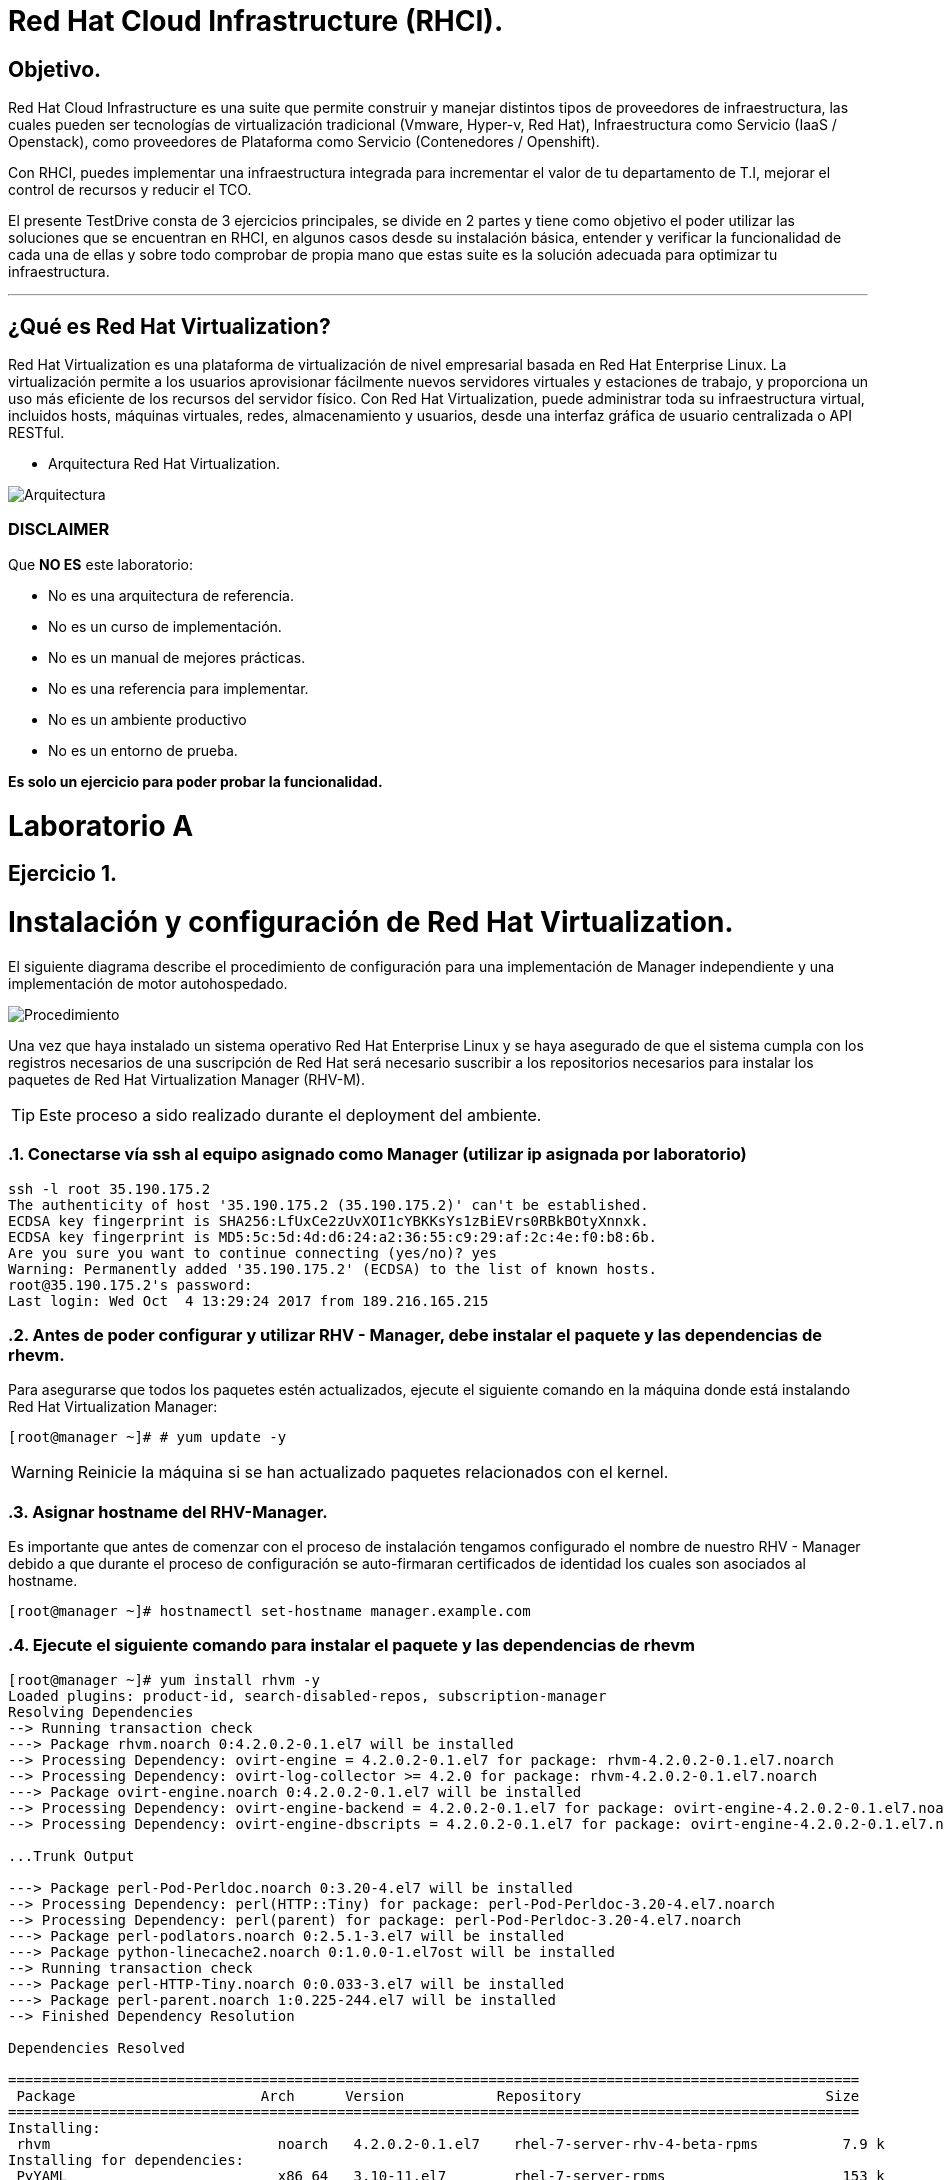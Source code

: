 = Red Hat Cloud Infrastructure (RHCI).



== Objetivo.

Red Hat Cloud Infrastructure es una suite que permite construir y manejar distintos tipos de proveedores de infraestructura, 
las cuales pueden  ser tecnologías de virtualización tradicional (Vmware, Hyper-v, Red Hat), Infraestructura como Servicio 
(IaaS / Openstack), como proveedores de Plataforma como Servicio (Contenedores / Openshift).

Con RHCI, puedes implementar una infraestructura integrada para incrementar el valor de tu departamento de T.I, mejorar el
control de recursos y reducir el TCO.

El presente TestDrive consta de 3 ejercicios principales, se divide en 2 partes y tiene como objetivo el poder utilizar 
las soluciones que se encuentran en RHCI, en algunos casos desde su instalación básica, entender y verificar la funcionalidad
de cada una de ellas y sobre todo comprobar de propia mano que estas suite es la solución adecuada para optimizar tu infraestructura.

---
== ¿Qué es Red Hat Virtualization?

Red Hat Virtualization es una plataforma de virtualización de nivel empresarial basada en Red Hat Enterprise Linux. 
La virtualización permite a los usuarios aprovisionar fácilmente nuevos servidores virtuales y estaciones de trabajo, y 
proporciona un uso más eficiente de los recursos del servidor físico. Con Red Hat Virtualization, puede administrar toda 
su infraestructura virtual, incluidos hosts, máquinas virtuales, redes, almacenamiento y usuarios, desde una interfaz 
gráfica de usuario centralizada o API RESTful.

* Arquitectura Red Hat Virtualization.

image::./img/471.png[Arquitectura]


=== DISCLAIMER
Que *NO ES* este laboratorio:

  • No es una arquitectura de referencia.
  • No es un curso de implementación.
  • No es un manual de mejores prácticas.
  • No es una referencia para implementar.
  • No es un ambiente productivo
  • No es un entorno de prueba.

*Es solo un ejercicio para poder probar la funcionalidad.*

= Laboratorio A
== Ejercicio 1.

= Instalación y configuración de Red Hat Virtualization.
El siguiente diagrama describe el procedimiento de configuración para una implementación de Manager independiente y una implementación de motor autohospedado.

image::./img/RHEV_SHE_454569_0717_JCS_deployment_02.png[Procedimiento]

Una vez que haya instalado un sistema operativo Red Hat Enterprise Linux y se haya asegurado de que el sistema cumpla con los  registros necesarios de una suscripción de Red Hat será necesario suscribir a los repositorios necesarios para instalar los paquetes de Red Hat Virtualization Manager (RHV-M).

TIP: Este proceso a sido realizado durante el deployment del ambiente.

:sectnums:
=== Conectarse vía ssh al equipo asignado como Manager (utilizar ip asignada por laboratorio)
----
ssh -l root 35.190.175.2
The authenticity of host '35.190.175.2 (35.190.175.2)' can't be established.
ECDSA key fingerprint is SHA256:LfUxCe2zUvXOI1cYBKKsYs1zBiEVrs0RBkBOtyXnnxk.
ECDSA key fingerprint is MD5:5c:5d:4d:d6:24:a2:36:55:c9:29:af:2c:4e:f0:b8:6b.
Are you sure you want to continue connecting (yes/no)? yes
Warning: Permanently added '35.190.175.2' (ECDSA) to the list of known hosts.
root@35.190.175.2's password:
Last login: Wed Oct  4 13:29:24 2017 from 189.216.165.215
----

=== Antes de poder configurar y utilizar RHV - Manager, debe instalar el paquete y las dependencias de rhevm.

Para asegurarse que todos los paquetes estén actualizados, ejecute el siguiente comando en la máquina donde está instalando Red Hat Virtualization Manager:
----
[root@manager ~]# # yum update -y
----

WARNING: Reinicie la máquina si se han actualizado paquetes relacionados con el kernel.

=== Asignar hostname del RHV-Manager.

Es importante que antes de comenzar con el proceso de instalación tengamos configurado el nombre de nuestro RHV - Manager
debido a que durante el proceso de configuración se auto-firmaran certificados de identidad los cuales son asociados al hostname.

----
[root@manager ~]# hostnamectl set-hostname manager.example.com
----

=== Ejecute el siguiente comando para instalar el paquete y las dependencias de rhevm 
----
[root@manager ~]# yum install rhvm -y
Loaded plugins: product-id, search-disabled-repos, subscription-manager
Resolving Dependencies
--> Running transaction check
---> Package rhvm.noarch 0:4.2.0.2-0.1.el7 will be installed
--> Processing Dependency: ovirt-engine = 4.2.0.2-0.1.el7 for package: rhvm-4.2.0.2-0.1.el7.noarch
--> Processing Dependency: ovirt-log-collector >= 4.2.0 for package: rhvm-4.2.0.2-0.1.el7.noarch
---> Package ovirt-engine.noarch 0:4.2.0.2-0.1.el7 will be installed
--> Processing Dependency: ovirt-engine-backend = 4.2.0.2-0.1.el7 for package: ovirt-engine-4.2.0.2-0.1.el7.noarch
--> Processing Dependency: ovirt-engine-dbscripts = 4.2.0.2-0.1.el7 for package: ovirt-engine-4.2.0.2-0.1.el7.noarch

...Trunk Output

---> Package perl-Pod-Perldoc.noarch 0:3.20-4.el7 will be installed
--> Processing Dependency: perl(HTTP::Tiny) for package: perl-Pod-Perldoc-3.20-4.el7.noarch
--> Processing Dependency: perl(parent) for package: perl-Pod-Perldoc-3.20-4.el7.noarch
---> Package perl-podlators.noarch 0:2.5.1-3.el7 will be installed
---> Package python-linecache2.noarch 0:1.0.0-1.el7ost will be installed
--> Running transaction check
---> Package perl-HTTP-Tiny.noarch 0:0.033-3.el7 will be installed
---> Package perl-parent.noarch 1:0.225-244.el7 will be installed
--> Finished Dependency Resolution

Dependencies Resolved

=====================================================================================================
 Package                      Arch      Version           Repository                             Size
=====================================================================================================
Installing:
 rhvm                        	noarch   4.2.0.2-0.1.el7    rhel-7-server-rhv-4-beta-rpms          7.9 k
Installing for dependencies:
 PyYAML                      	x86_64   3.10-11.el7        rhel-7-server-rpms                     153 k
 ansible                     	noarch   2.4.1.0-1.el7ae    rhel-7-server-rhv-4-beta-rpms          7.6 M
 ant                      		noarch   1.9.2-9.el7        rhel-7-server-rpms                     1.9 M
 antlr-tool                  	noarch   2.7.7-30.el7       rhel-7-server-rpms                     357 k
 aopalliance                	noarch   1.0-8.el7          rhel-7-server-rhv-4-tools-beta-rpms     11 k
 apache-commons-beanutils    	noarch   1.8.3-14.el7       rhel-7-server-rhv-4-tools-beta-rpms    213 k
 apache-commons-codec       	noarch   1.8-7.el7          rhel-7-server-rpms                     223 k
 apache-commons-collections  	noarch   3.2.1-22.el7_2     rhel-7-server-rpms                     509 k
 apache-commons-compress     	noarch   1.5-4.el7          rhel-7-server-rhv-4-tools-beta-rpms    241 k
 apache-commons-configuration noarch   1.9-8.el7          rhel-7-server-rhv-4-tools-beta-rpms    335 k

...Trunk Output

 xml-commons-resolver     		noarch   1.2-15.el7         rhel-7-server-rpms                     108 k
 xmlrpc-client                noarch   1:3.1.3-8.el7      rhel-7-server-rhv-4-tools-beta-rpms     57 k
 xmlrpc-common              	noarch   1:3.1.3-8.el7      rhel-7-server-rhv-4-tools-beta-rpms    105 k
 xpp3                       	noarch   1.1.3.8-11.el7     rhel-7-server-rpms                     336 k
 xz-java                    	noarch   1.3-3.el7          rhel-7-server-rhv-4-tools-beta-rpms     89 k
 yajl                     		x86_64   2.0.4-4.el7        rhel-7-server-rpms                      39 k
 yum-plugin-versionlock      	noarch   1.1.31-42.el7      rhel-7-server-rpms                      32 k

Transaction Summary
======================================================================================================
Install  1 Package (+639 Dependent packages)

Total download size: 1.0 G
Installed size: 2.0 G
Downloading packages:
(1/640): PyYAML-3.10-11.el7.x86_64.rpm				                     	| 153 kB  00:00:00
(2/640): ant-1.9.2-9.el7.noarch.rpm                               	| 1.9 MB  00:00:00
(3/640): antlr-tool-2.7.7-30.el7.noarch.rpm                       	| 357 kB  00:00:00
(4/640): apache-commons-collections-3.2.1-22.el7_2.noarch.rpm     	| 509 kB  00:00:00
(5/640): apache-commons-beanutils-1.8.3-14.el7.noarch.rpm          	| 213 kB  00:00:00

...Trunk Output

(637/640): yajl-2.0.4-4.el7.x86_64.rpm                          	 |  39 kB  00:00:00
(638/640): yum-plugin-versionlock-1.1.31-42.el7.noarch.rpm         |  32 kB  00:00:00
(639/640): xz-java-1.3-3.el7.noarch.rpm                         	 |  89 kB  00:00:00
(640/640): rhv-guest-tools-iso-4.2-1.el7ev.noarch.rpm           	 | 273 MB  00:00:55
---------------------------------------------------------------------------------------------------------------------------
Total                                                             6.1 MB/s | 1.0 GB  00:02:49
Running transaction check
Running transaction test
Transaction test succeeded
Running transaction
  Installing : ruby-libs-2.0.0.648-30.el7.x86_64                          		1/640
  Installing : otopi-1.7.5-1.el7ev.noarch                                   	2/640
  Installing : openvswitch-2.7.3-2.git20171010.el7fdp.x86_64               		3/640

...Trunk Output

  Verifying  : jsr-311-1.1.1-6.el7.noarch                                 	637/640
  Verifying  : httpd-2.4.6-67.el7_4.6.x86_64                              	638/640
  Verifying  : eap7-hibernate-entitymanager-5.1.10-1....ep7.el7.noarch     	639/640
  Verifying  : 1:msv-msv-2013.5.1-7.el7.noarch                            	640/640

Installed:
  rhvm.noarch 0:4.2.0.2-0.1.el7

Dependency Installed:
  ant.noarch 0:1.9.2-9.el7
  antlr-tool.noarch 0:2.7.7-30.el7

...Trunk Output

  yajl.x86_64 0:2.0.4-4.el7
  yum-plugin-versionlock.noarch 0:1.1.31-42.el7

Complete!
----

=== Configuración de RHV-M
Después de haber instalado el paquete y las dependencias de rhevm , debe configurar Red Hat Virtualization Manager utilizando el comando engine-setup. Este comando le hace una serie de preguntas y, después de proporcionar los valores requeridos para todas las preguntas, aplica esa configuración e inicia el servicio ovirt-engine.

La descripción detallada de las tareas que realiza cada pregunta lo encuentra en el siguiente link.

https://access.redhat.com/documentation/en-us/red_hat_virtualization/4.2-beta/html-single/installation_guide/#Red_Hat_Enterprise_Virtualization_Manager_Configuration_Overview[DEMO]

WARNING: Seleccionar las opciones como se muestran a continuación

----
[root@manager ~]# engine-setup
----
* Configure Engine on this host (Yes, No) [Yes]: *Yes*
* Configure Image I/O Proxy on this host? (Yes, No) [Yes]: *Yes*
* Configure WebSocket Proxy on this host (Yes, No) [Yes]: *Yes*
* Configure Data Warehouse on this host (Yes, No) [Yes]: *Yes*
* Configure VM Console Proxy on this host (Yes, No) [Yes]: *Yes*
* Configure ovirt-provider-ovn (Yes, No) [Yes]: *Yes*
* Do you want Setup to configure the firewall? (Yes, No) [Yes]: *Yes*
* Where is the DWH database located? (Local, Remote) [Local]: *Local*
* Would you like Setup to automatically configure postgresql and create DWH database, or prefer to perform that manually? (Automatic, Manual) [Automatic]: *Automatic*
* Where is the Engine database located? (Local, Remote) [Local]: *Local*
* Would you like Setup to automatically configure postgresql and create Engine database, or prefer to perform that manually? (Automatic, Manual) [Automatic]: *Automatic*
* Engine admin password: *Redhat1!*
* Confirm engine admin password: *Redhat1!*
* Application mode (Virt, Gluster, Both) [Both]: *Both*
* Use default credentials (admin@internal) for ovirt-provider-ovn (Yes, No) [Yes]: *Yes*
* Default SAN wipe after delete (Yes, No) [No]: *No*
* Organization name for certificate [example.com]: *Enter*
* Do you wish to set the application as the default page of the web server? (Yes, No) [Yes]: *Yes*
* Setup can configure apache to use SSL using a certificate issued from the internal CA. Do you wish Setup to configure that, or prefer to perform that manually? (Automatic, Manual) [Automatic]: *Automatic*
* Please choose Data Warehouse sampling scale: *1*

=== El preview de configuración quedará de la siguiente forma:
----

[ INFO  ] Stage: Setup validation

          --== CONFIGURATION PREVIEW ==--

          Application mode                        : both
          Default SAN wipe after delete           : False
          Firewall manager                        : firewalld
          Update Firewall                         : True
          Host FQDN                               : manager.example.com
          Configure local Engine database         : True
          Set application as default page         : True
          Configure Apache SSL                    : True
          Engine database secured connection      : False
          Engine database user name               : engine
          Engine database name                    : engine
          Engine database host                    : localhost
          Engine database port                    : 5432
          Engine database host name validation    : False
          Engine installation                     : True
          PKI organization                        : example.com
          Set up ovirt-provider-ovn               : True
          Configure WebSocket Proxy               : True
          DWH installation                        : True
          DWH database secured connection         : False
          DWH database host                       : localhost
          DWH database user name                  : ovirt_engine_history
          DWH database name                       : ovirt_engine_history
          DWH database port                       : 5432
          DWH database host name validation       : False
          Configure local DWH database            : True
          Configure Image I/O Proxy               : True
          Configure VMConsole Proxy               : True
----
=== Comienza el Proceso de configuración
----

          Please confirm installation settings (OK, Cancel) [OK]: OK
[ INFO  ] Stage: Transaction setup
[ INFO  ] Stopping engine service
[ INFO  ] Stopping ovirt-fence-kdump-listener service
[ INFO  ] Stopping dwh service
[ INFO  ] Stopping Image I/O Proxy service
[ INFO  ] Stopping vmconsole-proxy service
[ INFO  ] Stopping websocket-proxy service
[ INFO  ] Stage: Misc configuration
[ INFO  ] Stage: Package installation
[ INFO  ] Stage: Misc configuration
[ INFO  ] Upgrading CA
[ INFO  ] Initializing PostgreSQL
[ INFO  ] Creating PostgreSQL 'engine' database
[ INFO  ] Configuring PostgreSQL
[ INFO  ] Creating PostgreSQL 'ovirt_engine_history' database
[ INFO  ] Configuring PostgreSQL
[ INFO  ] Creating CA
[ INFO  ] Creating/refreshing Engine database schema
[ INFO  ] Creating/refreshing DWH database schema
[ INFO  ] Configuring Image I/O Proxy
[ INFO  ] Setting up ovirt-vmconsole proxy helper PKI artifacts
[ INFO  ] Setting up ovirt-vmconsole SSH PKI artifacts
[ INFO  ] Configuring WebSocket Proxy
[ INFO  ] Creating/refreshing Engine 'internal' domain database schema
[ INFO  ] Adding default OVN provider to database
[ INFO  ] Adding OVN provider secret to database
[ INFO  ] Setting a password for internal user admin
[ INFO  ] Generating post install configuration file '/etc/ovirt-engine-setup.conf.d/20-setup-ovirt-post.conf'
[ INFO  ] Stage: Transaction commit
[ INFO  ] Stage: Closing up
[ INFO  ] Starting engine service
[ INFO  ] Starting dwh service
[ INFO  ] Restarting ovirt-vmconsole proxy service

          --== SUMMARY ==--

[ INFO  ] Restarting httpd
          Please use the user 'admin@internal' and password specified in order to login
          Web access is enabled at:
              http://manager.example.com:80/ovirt-engine
              https://manager.example.com:443/ovirt-engine
          Internal CA 3B:E0:A2:A7:52:E2:50:67:D8:B3:F7:EE:42:6C:4F:3E:16:8E:020
          SSH fingerprint: SHA256:l7ioZsIBJoFYYMTUMaby7y96OHn+lWbmGSZ7g7/ueIk

          --== END OF SUMMARY ==--

[ INFO  ] Stage: Clean up
          Log file is located at /var/log/ovirt-engine/setup/ovirt-engine-setup-20180201113839-zwnhrs.log
[ INFO  ] Generating answer file '/var/lib/ovirt-engine/setup/answers/20180201114201-setup.conf'
[ INFO  ] Stage: Pre-termination
[ INFO  ] Stage: Termination
[ INFO  ] Execution of setup completed successfully
----

=== Conectándose al Portal de Administración. (utiizar ip asignada por laboratorio)

Acceda al Portal de administración utilizando un navegador web.

  1 En un navegador web, vaya a, {manager-fqdn} con el nombre de dominio completo que proporcionó durante la instalación. https://your-manager-fqdn/ovirt-engine.

  2 Haga clic en Portal de administración. Se muestra una página de inicio de sesión de SSO. El inicio de sesión de SSO le permite iniciar sesión en la administración y en el portal de VM al mismo tiempo.

  3 Ingrese su nombre de usuario y contraseña. Si está iniciando sesión por primera vez, use el nombre de usuario admin junto con la contraseña que especificó durante la instalación.

  4 Seleccione el dominio contra el cual autenticar desde la lista de Dominios. Si está iniciando sesión con el nombre de usuario administrador interno , seleccione el dominio interno.

  5 Haga clic en Iniciar sesión.

  6 Puede ver el Portal de administración en varios idiomas. La selección predeterminada se elegirá en función de la configuración regional de su navegador web. Si desea ver el Portal de administración en un idioma que no sea el predeterminado, seleccione su idioma preferido de la lista desplegable en la página de bienvenida.

== Ejercicio 2.

= Instalación y configuración de Red Hat Host.

Red Hat Virtualization soporta dos tipos de hosts: Red Hat Virtualization Hypervisor (RHVH) y Red Hat Enterprise Linux Host. Dependiendo de los requisitos de su entorno, es posible que desee utilizar un solo tipo o ambos en su entorno Red Hat Virtualization. Se recomienda instalar y conectar al menos dos hosts al entorno Red Hat Virtualization. Cuando adjunte solo un host, no podrá acceder a características como migración en vivo y la alta disponibilidad.

----
ssh -l root 104.196.124.183
The authenticity of host '104.196.124.183 (104.196.124.183)' can't be established.
ECDSA key fingerprint is SHA256:LfUxCe2zUvXOI1cYBKKsYs1zBiEVrs0RBkBOtyXnnxk.
ECDSA key fingerprint is MD5:5c:5d:4d:d6:24:a2:36:55:c9:29:af:2c:4e:f0:b8:6b.
Are you sure you want to continue connecting (yes/no)? yes
Warning: Permanently added '104.196.124.183' (ECDSA) to the list of known hosts.
root@104.196.124.183's password:
Last failed login: Thu Feb  1 11:46:06 CST 2018 from 157.192.196.104.bc.googleusercontent.com on ssh:notty
There were 14 failed login attempts since the last successful login.
Last login: Wed Oct  4 13:29:24 2017 from 189.216.165.215
----

=== Instalación de paquete [package]`cockpit-ovirt-dashboard.

Un host de Red Hat Enterprise Linux, también conocido como hipervisor basado en RHEL, se basa en una instalación básica estándar de Red Hat Enterprise Linux en un servidor físico

Asegúrese de que todos los paquetes actualmente instalados estén actualizados:

----

[root@manager ~]# # yum update -y

Puede instalar una interfaz de usuario de Cockpit para supervisar los recursos del host y realizar tareas administrativas.

Cockpit es un administrador de servidor que facilita la administración de sus servidores GNU/Linux a través de un navegador web.

----
[root@hiper1 ~]# yum install cockpit-ovirt-dashboard
Loaded plugins: product-id, search-disabled-repos, subscription-manager
Resolving Dependencies
--> Running transaction check
---> Package cockpit-ovirt-dashboard.noarch 0:0.10.10-0.el7ev will be installed
--> Processing Dependency: otopi >= 1.5.2-1 for package: cockpit-ovirt-dashboard-0.10.10-0.el7ev.noarch
--> Processing Dependency: vdsm >= 4.17.999-610 for package: cockpit-ovirt-dashboard-0.10.10-0.el7ev.noarch

...Trunk Output

--> Running transaction check
---> Package perl-HTTP-Tiny.noarch 0:0.033-3.el7 will be installed
---> Package perl-parent.noarch 1:0.225-244.el7 will be installed
--> Finished Dependency Resolution

Dependencies Resolved

============================================================================================================================
 Package                           Arch            Version                          Repository                      Size
============================================================================================================================
Installing:
 cockpit-ovirt-dashboard      noarch        0.10.10-0.el7ev                   rhel-7-server-rhv-4-mgmt-agent-rpms      7.0 M
 OVMF                         noarch        20170228-5.gitc325e41585e3.el7    rhel-7-server-rpms                       1.5 M
 OpenIPMI-modalias            x86_64        2.0.19-15.el7                     rhel-7-server-rpms                        15 k

...Trunk Output

 xmlrpc-c                         x86_64          1.32.5-1905.svn2451.el7     rhel-7-server-rpms                       130 k
 xmlrpc-c-client                  x86_64          1.32.5-1905.svn2451.el7     rhel-7-server-rpms                        32 k
 yajl                             x86_64          2.0.4-4.el7                 rhel-7-server-rpms                        39 k
Transaction Summary
========================================================================================
Install  1 Package (+325 Dependent packages)

Total download size: 112 M
Installed size: 353 M
Is this ok [y/d/N]: y
Downloading packages:
(1/326): OpenIPMI-modalias-2.0.19-15.el7.x86_64.rpm                       |  15 kB  00:00:00
(2/326): PyYAML-3.10-11.el7.x86_64.rpm                                    | 153 kB  00:00:00
(3/326): OVMF-20170228-5.gitc325e41585e3.el7.noarch.rpm                   | 1.5 MB  00:00:00

...Trunk Output

(324/326): xmlrpc-c-client-1.32.5-1905.svn2451.el7.x86_64.rpm             |  32 kB  00:00:00
(325/326): yajl-2.0.4-4.el7.x86_64.rpm                                    |  39 kB  00:00:00
(326/326): yum-utils-1.1.31-42.el7.noarch.rpm                             | 117 kB  00:00:00
------------------------------------------------------------------------------------------
Total                                                                    2.5 MB/s | 112 MB  00:00:45
Running transaction check
Running transaction test
Transaction test succeeded
Running transaction
  Installing : satyr-0.13-14.el7.x86_64                                       1/326
  Installing : ruby-libs-2.0.0.648-30.el7.x86_64                              2/326
  Installing : yajl-2.0.4-4.el7.x86_64                                        3/326

...Trunk Output

  Verifying  : seabios-bin-1.10.2-3.el7_4.1.noarch                          324/326
  Verifying  : abrt-addon-pstoreoops-2.1.11-48.el7.x86_64                   325/326
  Verifying  : setools-libs-3.3.8-1.1.el7.x86_64                            326/326

Installed:
  cockpit-ovirt-dashboard.noarch 0:0.10.10-0.el7ev
Dependency Installed:
  OVMF.noarch 0:20170228-5.gitc325e41585e3.el7     OpenIPMI-modalias.x86_64 0:2.0.19-15.el7       PyYAML.x86_64 0:3.10-11.el7
  abrt.x86_64 0:2.1.11-48.el7                      abrt-addon-ccpp.x86_64 0:2.1.11-48.el7         abrt-addon-

...Trunk Output

  vdsm-xmlrpc.noarch 0:4.19.45-1.el7ev             vdsm-yajsonrpc.noarch 0:4.19.45-1.el7ev           virt-v2v.x86_64 
  xmlrpc-c.x86_64 0:1.32.5-1905.svn2451.el7        xmlrpc-c-client.x86_64 0:1.32.5-1905.svn2451.el7  yajl.x86_64
  yum-utils.noarch 0:1.1.31-42.el7

Complete!

----

=== Habilitar e iniciar servicio cockpit
----
[root@hiper1 ~]# systemctl enable cockpit.socket
Created symlink from /etc/systemd/system/sockets.target.wants/cockpit.socket to /usr/lib/systemd/system/cockpit.socket.

[root@hiper1 ~]# systemctl start cockpit.socket
----

=== Modificar hostname de equipo RHV-H
----
[root@hiper1 ~]# hostnamectl set-hostname hiper1.example.com
----

=== Reinicio de equipo
----
[root@hiper1 ~]# reboot
PolicyKit daemon disconnected from the bus.
We are no longer a registered authentication agent.
Connection to 104.196.124.183 closed by remote host.
Connection to 104.196.124.183 closed.
----

=== Conectarse vía ssh a equipo asignado de Storage (utilizar ip asignada por laboratorio)
----
ssh -l root 35.196.62.237
The authenticity of host '35.196.62.237 (35.196.62.237)' can't be established.
ECDSA key fingerprint is SHA256:LfUxCe2zUvXOI1cYBKKsYs1zBiEVrs0RBkBOtyXnnxk.
ECDSA key fingerprint is MD5:5c:5d:4d:d6:24:a2:36:55:c9:29:af:2c:4e:f0:b8:6b.
Are you sure you want to continue connecting (yes/no)? yes
Warning: Permanently added '35.196.62.237' (ECDSA) to the list of known hosts.
root@35.196.62.237's password:
Last login: Wed Oct  4 13:29:24 2017 from 189.216.165.215
----

=== Enlistar particiones en disco
----
[root@storage ~]# fdisk -l

Disk /dev/sda: 214.7 GB, 214748364800 bytes, 419430400 sectors
Units = sectors of 1 * 512 = 512 bytes
Sector size (logical/physical): 512 bytes/4096 bytes
I/O size (minimum/optimal): 4096 bytes/4096 bytes
Disk label type: dos
Disk identifier: 0x000ad69e

   Device Boot      Start         End      Blocks   Id  System
/dev/sda1   *        2048     2099199     1048576   83  Linux
/dev/sda2         2099200    31457279    14679040   8e  Linux LVM

Disk /dev/mapper/rhel-root: 13.4 GB, 13417578496 bytes, 26206208 sectors
Units = sectors of 1 * 512 = 512 bytes
Sector size (logical/physical): 512 bytes/4096 bytes
I/O size (minimum/optimal): 4096 bytes/4096 bytes


Disk /dev/mapper/rhel-swap: 1610 MB, 1610612736 bytes, 3145728 sectors
Units = sectors of 1 * 512 = 512 bytes
Sector size (logical/physical): 512 bytes/4096 bytes
I/O size (minimum/optimal): 4096 bytes/4096 bytes
----
=== Enlistar Volume Groups
----
[root@storage ~]# vgs
  VG   #PV #LV #SN Attr   VSize  VFree
  rhel   1   2   0 wz--n- 14.00g    0
----
=== Enlistar Physical Volumes
----
[root@storage ~]# pvs
  PV         VG   Fmt  Attr PSize  PFree
  /dev/sda2  rhel lvm2 a--  14.00g    0
----
=== Crear una nueva partición en dispositivo /dev/sda
----
[root@storage ~]# fdisk /dev/sda

The device presents a logical sector size that is smaller than
the physical sector size. Aligning to a physical sector (or optimal
I/O) size boundary is recommended, or performance may be impacted.
Welcome to fdisk (util-linux 2.23.2).

Changes will remain in memory only, until you decide to write them.
Be careful before using the write command.
----
=== Seleccionar "n" para nueva partición
----

Command (m for help): n
----
=== Seleccionar "p" para partición de tipo primaria
----
Partition type:
   p   primary (2 primary, 0 extended, 2 free)
   e   extended
Select (default p):
Using default response p
----
=== Presionar "Enter" para seleccionar numero de partición Default
----
Partition number (3,4, default 3):
First sector (31457280-419430399, default 31457280):
Using default value 31457280
----
=== Presionar "Enter" para seleccionar tamaño de partición Default
----
Last sector, +sectors or +size{K,M,G} (31457280-419430399, default 419430399):
Using default value 419430399
Partition 3 of type Linux and of size 185 GiB is set
----
=== Seleccionar "w" para escribir tabla de partición
----
Command (m for help): w
The partition table has been altered!

Calling ioctl() to re-read partition table.

WARNING: Re-reading the partition table failed with error 16: Device or resource busy.
The kernel still uses the old table. The new table will be used at
the next reboot or after you run partprobe(8) or kpartx(8)
Syncing disks.
----
=== Ejecutar lectura de nueva tabla de partición en dispositivo /dev/sda
----
[root@storage ~]# partprobe /dev/sda
----
=== Creación de nuevo Physical Volume en nueva partición
----
[root@storage ~]# pvcreate /dev/sda3
  Physical volume "/dev/sda3" successfully created.
----
=== Extender Volume Group "rhel" hacía el nuevo Physical Volume
----
[root@storage ~]# vgextend rhel /dev/sda3
  Volume group "rhel" successfully extended
----
=== Verificar nuevo tamaño de Volume Group
----
[root@storage ~]# vgs
  VG   #PV #LV #SN Attr   VSize   VFree
  rhel   2   2   0 wz--n- 198.99g 185.00g
----
=== Extender el Logical Volume /root con nuevo
----
[root@storage ~]# lvextend -L +160G /dev/rhel/root
  Size of logical volume rhel/root changed from 12.50 GiB (3199 extents) to 172.50 GiB (44159 extents).
  Logical volume rhel/root successfully resized.
----
=== Verificar nuevo tamaño de LOgical Volume
----
[root@storage ~]# lvscan
  ACTIVE            '/dev/rhel/swap' [1.50 GiB] inherit
  ACTIVE            '/dev/rhel/root' [172.50 GiB] inherit
----
=== Extender el Filesystem
----
[root@storage ~]# xfs_growfs /
meta-data=/dev/mapper/rhel-root  isize=512    agcount=4, agsize=818944 blks
         =                       sectsz=512   attr=2, projid32bit=1
         =                       crc=1        finobt=0 spinodes=0
data     =                       bsize=4096   blocks=3275776, imaxpct=25
         =                       sunit=0      swidth=0 blks
naming   =version 2              bsize=4096   ascii-ci=0 ftype=1
log      =internal               bsize=4096   blocks=2560, version=2
         =                       sectsz=512   sunit=0 blks, lazy-count=1
realtime =none                   extsz=4096   blocks=0, rtextents=0
data blocks changed from 3275776 to 45218816
----
=== Verificar el nuevo tamaño del Filesystem montado en /root
----
[root@storage ~]# df -h
Filesystem             Size  Used Avail Use% Mounted on
/dev/mapper/rhel-root  173G  971M  172G   1% /
devtmpfs               1.8G     0  1.8G   0% /dev
tmpfs                  1.9G     0  1.9G   0% /dev/shm
tmpfs                  1.9G  8.3M  1.8G   1% /run
tmpfs                  1.9G     0  1.9G   0% /sys/fs/cgroup
/dev/sda1             1014M  121M  894M  12% /boot
tmpfs                  371M     0  371M   0% /run/user/0
----
=== Crear directorio /exports para compartir almacenamiento vía NFS
----
[root@storage ~]# mkdir /exports
----
=== Cambiar owner de directorio /exports
----
[root@storage ~]# chown 36.36 /exports
----
=== Crear directorios user1/data
----
[root@storage ~]# cd /exports/
[root@storage exports]# mkdir user1
[root@storage exports]# mkdir user1/data
----
=== Cambiar owner de directorios dentro de /exports
----
[root@storage ~]# chown 36.36 -R /exports
----
=== Instalar paquete [package]`nfs-utils`
----
[root@storage exports]# yum install nfs*
Loaded plugins: product-id, search-disabled-repos, subscription-manager
Resolving Dependencies
--> Running transaction check
---> Package nfs-utils.x86_64 1:1.3.0-0.48.el7_4.1 will be installed
--> Processing Dependency: gssproxy >= 0.7.0-3 for package: 1:nfs-utils-1.3.0-0.48.el7_4.1.x86_64

--> Running transaction check
---> Package perl-HTTP-Tiny.noarch 0:0.033-3.el7 will be installed
---> Package perl-parent.noarch 1:0.225-244.el7 will be installed
---> Package python-backports.x86_64 0:1.0-8.el7 will be installed
--> Finished Dependency Resolution

Dependencies Resolved

========================================================================================
 Package                            Arch         Version                 Repository           Size
========================================================================================
Installing:
 nfs-utils                         x86_64      1:1.3.0-0.48.el7_4.1    rhel-7-server-rpms     398 k
 nfs4-acl-tools                    x86_64      0.3.3-15.el7            rhel-7-server-rpms      47 k
 nfsometer                         noarch      1.7-1.el7               rhel-7-server-rpms     133 k
 nfstest                           noarch      2.1.5-1.el7             rhel-7-server-rpms     529 k
Installing for dependencies:
 SDL                               x86_64      1.2.15-14.el7           rhel-7-server-rpms     204 k

...Trunk Output

 texlive-kpathsea-lib              x86_64      2:2012-38.20130427      rhel-7-server-rpms      78 k
 time                              x86_64      1.7-45.el7              rhel-7-server-rpms      30 k
Updating for dependencies:
 glib2                             x86_64      2.50.3-3.el7            rhel-7-server-rpms     2.3 M
 krb5-libs                         x86_64      1.15.1-8.el7            rhel-7-server-rpms     746 k

Transaction Summary
===================================================================================================
Install  4 Packages (+126 Dependent packages)
Upgrade             (   2 Dependent packages)

Total download size: 78 M
Is this ok [y/d/N]: y
Downloading packages:
Delta RPMs disabled because /usr/bin/applydeltarpm not installed.
warning: /var/cache/yum/x86_64/7Server/rhel-7-server-rpms/packages/SDL-1.2.15-14.el7.x86_64.rpm:
Header V3 RSA/SHA256 Signature, key ID fd431d51: NOKEY                          ]  0.0 B/s |    0 B  --:--:-- ETA
Public key for SDL-1.2.15-14.el7.x86_64.rpm is not installed
(1/132): SDL-1.2.15-14.el7.x86_64.rpm                                          | 204 kB  00:00:00
(2/132): agg-2.5-18.el7.x86_64.rpm                                             | 145 kB  00:00:00

...Trunk Output

(132/132): time-1.7-45.el7.x86_64.rpm                                          |  30 kB  00:00:00
-------------------------------------------------------------------------------------------------
Total                                                                          3.1 MB/s |  78 MB  00:00:25
Retrieving key from file:///etc/pki/rpm-gpg/RPM-GPG-KEY-redhat-release
Importing GPG key 0xFD431D51:
 Userid     : "Red Hat, Inc. (release key 2) <security@redhat.com>"
 Fingerprint: 567e 347a d004 4ade 55ba 8a5f 199e 2f91 fd43 1d51
 Package    : redhat-release-server-7.3-7.el7.x86_64 (@anaconda/7.3)
 From       : /etc/pki/rpm-gpg/RPM-GPG-KEY-redhat-release
Is this ok [y/N]: y
Importing GPG key 0x2FA658E0:
 Userid     : "Red Hat, Inc. (auxiliary key) <security@redhat.com>"
 Fingerprint: 43a6 e49c 4a38 f4be 9abf 2a53 4568 9c88 2fa6 58e0
 Package    : redhat-release-server-7.3-7.el7.x86_64 (@anaconda/7.3)
 From       : /etc/pki/rpm-gpg/RPM-GPG-KEY-redhat-release
Is this ok [y/N]: y
Running transaction check
Running transaction test
Transaction test succeeded
Running transaction
  Updating   : glib2-2.50.3-3.el7.x86_64                                       1/134
  Installing : 2:libpng-1.5.13-7.el7_2.x86_64                                  2/134
  Installing : libjpeg-turbo-1.2.90-5.el7.x86_64

  ...Trunk Output

  Verifying  : glib2-2.46.2-4.el7.x86_64 n                                   134/134

Installed:
  nfs-utils.x86_64 1:1.3.0-0.48.el7_4.1                                   nfs4-acl-tools.x86_64 0:0.3.3-15.el7
  nfsometer.noarch 0:1.7-1.el7                                            nfstest.noarch 0:2.1.5-1.el7

Dependency Installed:
  SDL.x86_64 0:1.2.15-14.el7                                              agg.x86_64 0:2.5-18.el7                             
  atlas.x86_64 0:3.10.1-12.el7                                            avahi-libs.x86_64 0:0.6.31-17.el7                   
  cairo.x86_64 0:1.14.8-2.el7                                             cups-libs.x86_64 1:1.6.3-29.el7                   
  
...Trunk Output

  texlive-dvipng.noarch 2:svn26689.1.14-38.el7                            texlive-dvipng-bin.x86_
  texlive-kpathsea-bin.x86_64 2:svn27347.0-38.20130427_r30134.el7         texlive-kpathsea-lib.x86_64

Dependency Updated:
  glib2.x86_64 0:2.50.3-3.el7                                             krb5-libs.x86_64 0:1.15.1-8.el7

Complete!
----

=== Modificar archivo en /etc/exports para configurar el compartido de almacenamiento por NFS::
----
[root@storage exports]# vi /etc/exports
----
=== Verificar configuración adecuada de NFS
----
[root@storage exports]# exportfs -vra
exporting *:/exports
----
=== Iniciar y habilitar el servicio NFS
----
[root@storage exports]# systemctl start nfs

[root@storage exports]# systemctl enable nfs
Created symlink from /etc/systemd/system/multi-user.target.wants/nfs-server.service to /usr/lib/systemd/system/nfs-server.service.
----
=== Detener y deshabilitar el servicio de firewall para permitir compartir almacenamiento sin restricción
----
[root@storage exports]# systemctl stop firewalld
[root@storage exports]# systemctl disable firewalld
Removed symlink /etc/systemd/system/dbus-org.fedoraproject.FirewallD1.service.
Removed symlink /etc/systemd/system/basic.target.wants/firewalld.service
----
=== Verificar que se esté compartiendo almacenamiento configurado
----
[root@storage exports]# showmount -e localhost
Export list for localhost:
/exports *
----

----
[root@storage exports]# exit
logout
Connection to 35.196.62.237 closed.
